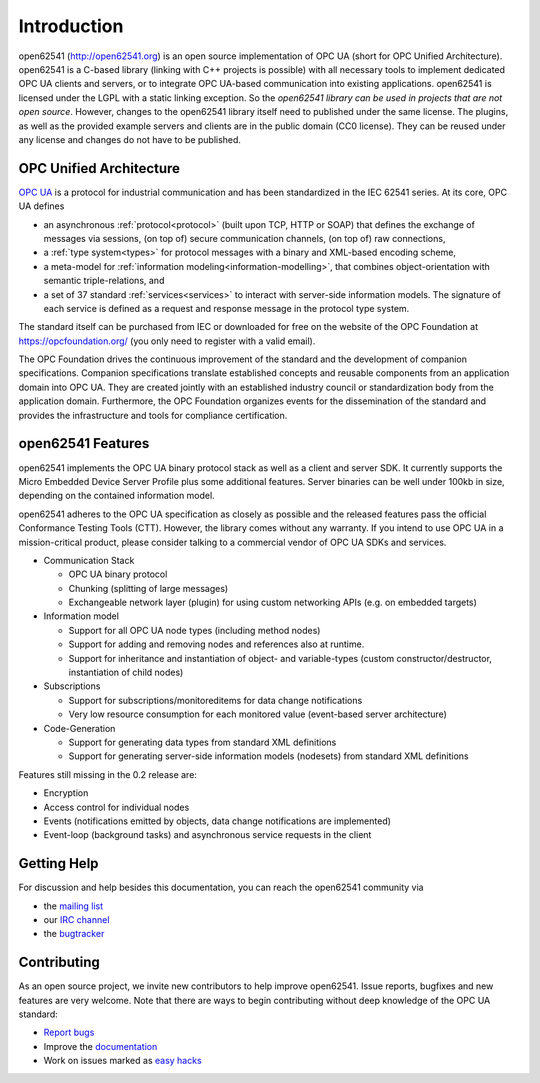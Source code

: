 Introduction
============

open62541 (http://open62541.org) is an open source implementation of OPC UA
(short for OPC Unified Architecture). open62541 is a C-based library (linking
with C++ projects is possible) with all necessary tools to implement dedicated
OPC UA clients and servers, or to integrate OPC UA-based communication into
existing applications. open62541 is licensed under the LGPL with a static
linking exception. So the *open62541 library can be used in projects that are
not open source*. However, changes to the open62541 library itself need to
published under the same license. The plugins, as well as the provided example
servers and clients are in the public domain (CC0 license). They can be reused
under any license and changes do not have to be published.

OPC Unified Architecture
------------------------

`OPC UA <http://en.wikipedia.org/wiki/OPC_Unified_Architecture>`_ is a protocol
for industrial communication and has been standardized in the IEC 62541 series.
At its core, OPC UA defines

- an asynchronous :ref:`protocol<protocol>` (built upon TCP, HTTP or SOAP) that
  defines the exchange of messages via sessions, (on top of) secure
  communication channels, (on top of) raw connections,
- a :ref:`type system<types>` for protocol messages with a binary and XML-based
  encoding scheme,
- a meta-model for :ref:`information modeling<information-modelling>`, that
  combines object-orientation with semantic triple-relations, and
- a set of 37 standard :ref:`services<services>` to interact with server-side
  information models. The signature of each service is defined as a request and
  response message in the protocol type system.

The standard itself can be purchased from IEC or downloaded for free on the
website of the OPC Foundation at https://opcfoundation.org/ (you only need to
register with a valid email).

The OPC Foundation drives the continuous improvement of the standard and the
development of companion specifications. Companion specifications translate
established concepts and reusable components from an application domain into OPC
UA. They are created jointly with an established industry council or
standardization body from the application domain. Furthermore, the OPC
Foundation organizes events for the dissemination of the standard and provides
the infrastructure and tools for compliance certification.

open62541 Features
------------------

open62541 implements the OPC UA binary protocol stack as well as a client and
server SDK. It currently supports the Micro Embedded Device Server Profile plus
some additional features. Server binaries can be well under 100kb in size,
depending on the contained information model.

open62541 adheres to the OPC UA specification as closely as possible and the
released features pass the official Conformance Testing Tools (CTT). However,
the library comes without any warranty. If you intend to use OPC UA in a
mission-critical product, please consider talking to a commercial vendor of OPC
UA SDKs and services.

- Communication Stack

  - OPC UA binary protocol
  - Chunking (splitting of large messages)
  - Exchangeable network layer (plugin) for using custom networking APIs (e.g. on embedded targets)

- Information model

  - Support for all OPC UA node types (including method nodes)
  - Support for adding and removing nodes and references also at runtime.
  - Support for inheritance and instantiation of object- and variable-types (custom constructor/destructor, instantiation of child nodes)

- Subscriptions

  - Support for subscriptions/monitoreditems for data change notifications
  - Very low resource consumption for each monitored value (event-based server architecture)

- Code-Generation

  - Support for generating data types from standard XML definitions
  - Support for generating server-side information models (nodesets) from standard XML definitions

Features still missing in the 0.2 release are:

- Encryption
- Access control for individual nodes
- Events (notifications emitted by objects, data change notifications are implemented)
- Event-loop (background tasks) and asynchronous service requests in the client

Getting Help
------------

For discussion and help besides this documentation, you can reach the open62541 community via

- the `mailing list <https://groups.google.com/d/forum/open62541>`_
- our `IRC channel <http://webchat.freenode.net/?channels=%23open62541>`_
- the `bugtracker <https://github.com/open62541/open62541/issues>`_

Contributing
------------

As an open source project, we invite new contributors to help improve open62541.
Issue reports, bugfixes and new features are very welcome. Note that there are
ways to begin contributing without deep knowledge of the OPC UA standard:

- `Report bugs <https://github.com/open62541/open62541/issues>`_
- Improve the `documentation <http://open62541.org/doc/current>`_
- Work on issues marked as `easy hacks <https://github.com/open62541/open62541/labels/easy%20hack>`_
